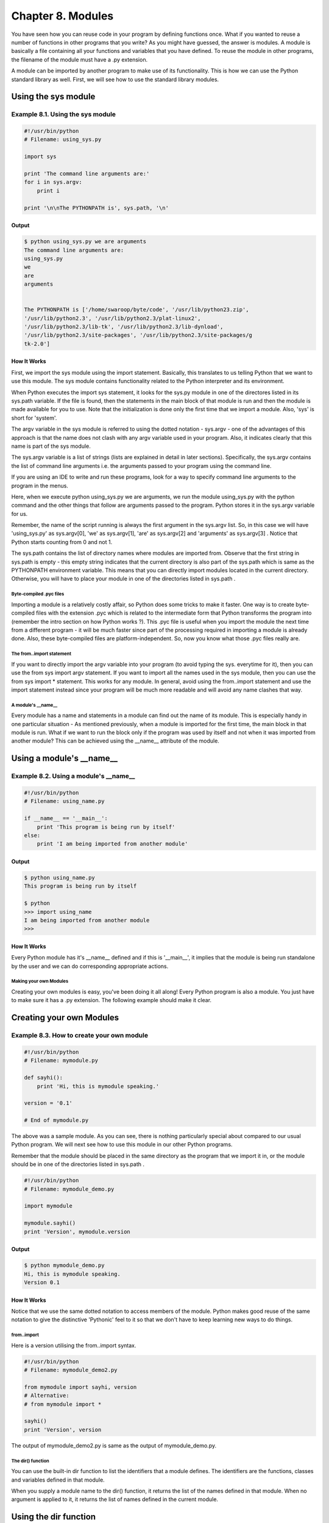 Chapter 8. Modules
==================

You have seen how you can reuse code in your program by defining
functions once. What if you wanted to reuse a number of functions in
other programs that you write? As you might have guessed, the answer
is  modules.  A module is basically a file containing all your
functions and variables that you have defined. To reuse the module
in  other programs, the filename of the module must have a .py
extension.

A module can be imported by another program to make use of its
functionality. This is how we can use the Python standard library as
well. First, we will see how to use the standard library modules.

Using the sys module
~~~~~~~~~~~~~~~~~~~~

Example 8.1. Using the sys module
`````````````````````````````````

.. sourcecode:: python

    #!/usr/bin/python
    # Filename: using_sys.py

    import sys

    print 'The command line arguments are:'
    for i in sys.argv:
        print i

    print '\n\nThe PYTHONPATH is', sys.path, '\n'

Output
++++++

.. sourcecode:: bash

    $ python using_sys.py we are arguments
    The command line arguments are:
    using_sys.py
    we
    are
    arguments


    The PYTHONPATH is ['/home/swaroop/byte/code', '/usr/lib/python23.zip',
    '/usr/lib/python2.3', '/usr/lib/python2.3/plat-linux2',
    '/usr/lib/python2.3/lib-tk', '/usr/lib/python2.3/lib-dynload',
    '/usr/lib/python2.3/site-packages', '/usr/lib/python2.3/site-packages/g
    tk-2.0']

How It Works
++++++++++++

First,  we  import  the sys module using the import statement.
Basically, this translates to us telling Python that we want to use
this module. The sys module contains functionality related to the
Python interpreter and its environment.

When Python executes the import sys statement, it looks for the
sys.py  module in one of the directores listed in its sys.path
variable. If the file is found, then the statements in the main
block of that module is run and then the module is made available
for you to use. Note that the initialization is done only the first
time that we import a module. Also, 'sys' is short for 'system'.

The argv variable in the sys module is referred to using the dotted
notation - sys.argv - one of the advantages of this approach is that
the name does not clash with any argv variable used in your program.
Also, it indicates clearly that this name is part of the sys module.

The sys.argv variable is a list of strings (lists are explained in
detail in later sections). Specifically, the sys.argv contains the
list of command line arguments i.e. the arguments passed to your
program using the command line.

If you are using an IDE to write and run these programs, look for a
way to specify command line arguments to the program in the menus.

Here, when we execute python using_sys.py we are arguments, we run
the module using_sys.py with the python command and the other things
that follow are arguments passed to the program. Python stores it in
the sys.argv variable for us.

Remember,  the  name of the script running is always the first
argument  in  the sys.argv list. So, in this case we will have
'using_sys.py'  as  sys.argv[0], 'we' as sys.argv[1], 'are' as
sys.argv[2] and 'arguments' as sys.argv[3] . Notice that Python
starts counting from 0 and not 1.

The sys.path contains the list of directory names where modules are
imported from. Observe that the first string in sys.path is empty -
this empty string indicates that the current directory is also part
of  the  sys.path  which is same as the PYTHONPATH environment
variable. This means that you can directly import modules located in
the current directory. Otherwise, you will have to place your module
in one of the directories listed in sys.path .

Byte-compiled .pyc files
------------------------

Importing a module is a relatively costly affair, so Python does
some tricks to make it faster. One way is to create byte-compiled
files with the extension .pyc which is related to the intermediate
form that Python transforms the program into (remember the intro
section on how Python works ?). This .pyc file is useful when you
import the module the next time from a different program - it will
be much faster since part of the processing required in importing a
module  is  already  done. Also, these byte-compiled files are
platform-independent. So, now you know what those .pyc files really
are.

The from..import statement
--------------------------

If you want to directly import the argv variable into your program
(to avoid typing the sys. everytime for it), then you can use the
from sys import argv statement. If you want to import all the names
used in the sys module, then you can use the from sys import *
statement. This works for any module. In general, avoid using the
from..import statement and use the import statement instead since
your program will be much more readable and will avoid any name
clashes that way.

A module's __name__
-------------------

Every module has a name and statements in a module can find out the
name of its module. This is especially handy in one particular
situation - As mentioned previously, when a module is imported for
the first time, the main block in that module is run. What if we
want to run the block only if the program was used by itself and not
when it was imported from another module? This can be achieved using
the __name__ attribute of the module.

Using a module's __name__
~~~~~~~~~~~~~~~~~~~~~~~~~

Example 8.2. Using a module's __name__
``````````````````````````````````````

.. sourcecode:: python

    #!/usr/bin/python
    # Filename: using_name.py

    if __name__ == '__main__':
        print 'This program is being run by itself'
    else:
        print 'I am being imported from another module'

Output
++++++

.. sourcecode:: bash

    $ python using_name.py
    This program is being run by itself

    $ python
    >>> import using_name
    I am being imported from another module
    >>>

How It Works
++++++++++++

Every  Python  module has it's __name__ defined and if this is
'__main__', it implies that the module is being run standalone by
the user and we can do corresponding appropriate actions.

Making your own Modules
-----------------------

Creating your own modules is easy, you've been doing it all along!
Every Python program is also a module. You just have to make sure it
has a .py extension. The following example should make it clear.

Creating your own Modules
~~~~~~~~~~~~~~~~~~~~~~~~~

Example 8.3. How to create your own module
``````````````````````````````````````````

.. sourcecode:: python

    #!/usr/bin/python
    # Filename: mymodule.py

    def sayhi():
        print 'Hi, this is mymodule speaking.'

    version = '0.1'

    # End of mymodule.py

The above was a sample module. As
you can see, there is nothing particularly special about compared to
our usual Python program. We will next see how to use this module in
our other Python programs.

Remember that the module should be placed in the same directory as
the program that we import it in, or the module should be in one of
the directories listed in sys.path .

.. sourcecode:: python

    #!/usr/bin/python
    # Filename: mymodule_demo.py

    import mymodule

    mymodule.sayhi()
    print 'Version', mymodule.version

Output
++++++

.. sourcecode:: bash

    $ python mymodule_demo.py
    Hi, this is mymodule speaking.
    Version 0.1

How It Works
++++++++++++

Notice that we use the same dotted notation to access members of the
module. Python makes good reuse of the same notation to give the
distinctive 'Pythonic' feel to it so that we don't have to keep
learning new ways to do things.

from..import
------------

Here is a version utilising the from..import syntax.

.. sourcecode:: python

    #!/usr/bin/python
    # Filename: mymodule_demo2.py

    from mymodule import sayhi, version
    # Alternative:
    # from mymodule import *

    sayhi()
    print 'Version', version

The     output     of    mymodule_demo2.py    is    same    as
the output of mymodule_demo.py.

The dir() function
------------------

You can use the built-in dir function to list the identifiers that a
module defines. The identifiers are the functions, classes and
variables defined in that module.

When you supply a module name to the dir() function, it returns the
list  of the names defined in that module. When no argument is
applied to it, it returns the list of names defined in the current
module.

Using the dir function
~~~~~~~~~~~~~~~~~~~~~~

Example 8.4. Using the dir function
```````````````````````````````````

::

    >>> import sys
    >>> dir(sys) # get list of attributes for sys module
    ['__displayhook__', '__doc__', '__excepthook__', '__name__', '__stderr_
    _',
    '__stdin__', '__stdout__', '_getframe', 'api_version', 'argv',
    'builtin_module_names', 'byteorder', 'call_tracing', 'callstats',
    'copyright', 'displayhook', 'exc_clear', 'exc_info', 'exc_type',
    'excepthook', 'exec_prefix', 'executable', 'exit', 'getcheckinterval',
    'getdefaultencoding', 'getdlopenflags', 'getfilesystemencoding',
    'getrecursionlimit', 'getrefcount', 'hexversion', 'maxint', 'maxunicode
    ',
    'meta_path','modules', 'path', 'path_hooks', 'path_importer_cache',
    'platform', 'prefix', 'ps1', 'ps2', 'setcheckinterval', 'setdlopenflags
    ',
    'setprofile', 'setrecursionlimit', 'settrace', 'stderr', 'stdin', 'stdo
    ut',
    'version', 'version_info', 'warnoptions']
    >>> dir() # get list of attributes for current module
    ['__builtins__', '__doc__', '__name__', 'sys']
    >>>
    >>> a = 5 # create a new variable 'a'
    >>> dir()
    ['__builtins__', '__doc__', '__name__', 'a', 'sys']
    >>>
    >>> del a # delete/remove a name
    >>>
    >>> dir()
    ['__builtins__', '__doc__', '__name__', 'sys']
    >>>

How It Works
++++++++++++

First, we see the usage of dir on the imported sys module. We can
see the huge list of attributes that it contains.

Next, we use the dir function without passing parameters to it - by
default, it returns the list of attributes for the current module.
Notice that the list of imported modules is also part of this list.

In order to observe the dir in action, we define a new variable a
and assign it a value and then check dir and we observe that there
is an additional value in the list of the same name. We remove the
variable/attribute of the current module using the del statement and
the change is reflected again in the output of the dir function.

A note on del - this statement is used to delete a variable/name and
after the statement has run, in this case del a, you can no longer
access the variable a - it is as if it never existed before at all.

Summary
-------

Modules are useful because they provide services and functionality
that you can reuse in other programs. The standard library that
comes with Python is an example of such a set of modules. We have
seen how to use these modules and create our own modules as well.

Next, we will learn about some interesting concepts called data
structures.

